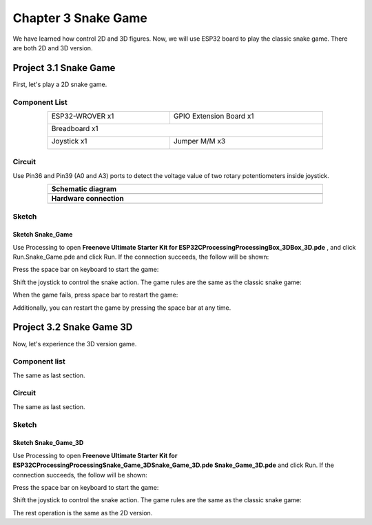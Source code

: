 ##############################################################################
Chapter 3 Snake Game
##############################################################################

We have learned how control 2D and 3D figures. Now, we will use ESP32 board to play the classic snake game. There are both 2D and 3D version.

Project 3.1 Snake Game
************************************

First, let's play a 2D snake game.

Component List
====================================

.. table::
    :width: 80%
    :align: center
    :class: table-line
    
    +------------------------------------+------------------------+
    | ESP32-WROVER x1                    | GPIO Extension Board x1|
    |                                    |                        |
    | |Chapter01_00|                     | |Chapter01_01|         |
    +------------------------------------+------------------------+
    | Breadboard x1                                               |
    |                                                             |
    | |Chapter01_02|                                              |
    +------------------------------------+------------------------+
    | Joystick x1                        | Jumper M/M x3          |
    |                                    |                        |
    | |Chapter14_00|                     | |Chapter01_05|         |
    +------------------------------------+------------------------+

.. |Chapter01_00| image:: ../_static/imgs/1_LED/Chapter01_00.png
.. |Chapter01_01| image:: ../_static/imgs/1_LED/Chapter01_01.png
.. |Chapter01_02| image:: ../_static/imgs/1_LED/Chapter01_02.png
.. |Chapter07_04| image:: ../_static/imgs/7_Buzzer/Chapter07_04.png   
.. |Chapter01_05| image:: ../_static/imgs/1_LED/Chapter01_05.png
.. |Chapter14_00| image:: ../_static/imgs/14_Joystick/Chapter14_00.png

Circuit
==============================

Use Pin36 and Pin39 (A0 and A3) ports to detect the voltage value of two rotary potentiometers inside joystick.

.. list-table:: 
   :width: 80%
   :align: center
   :class: table-line
   
   * -  **Schematic diagram**
   * -  |Chapter03_00|
   * -  **Hardware connection** 
   * -  |Chapter03_01|

.. |Chapter03_00| image:: ../_static/imgs/3_Snake_Game/Chapter03_00.png
.. |Chapter03_01| image:: ../_static/imgs/3_Snake_Game/Chapter03_01.png

Sketch
===========================

Sketch Snake_Game
--------------------------

Use Processing to open **Freenove Ultimate Starter Kit for ESP32\C\Processing\Processing\Box_3D\Box_3D.pde** , and click Run.Snake_Game.pde and click Run. If the connection succeeds, the follow will be shown:

.. image:: ../_static/imgs/3_Snake_Game/Chapter03_02.png
    :align: center

Press the space bar on keyboard to start the game:

.. image:: ../_static/imgs/3_Snake_Game/Chapter03_03.png
    :align: center

Shift the joystick to control the snake action. The game rules are the same as the classic snake game:

.. image:: ../_static/imgs/3_Snake_Game/Chapter03_04.png
    :align: center

When the game fails, press space bar to restart the game:

.. image:: ../_static/imgs/3_Snake_Game/Chapter03_05.png
    :align: center

Additionally, you can restart the game by pressing the space bar at any time.

Project 3.2 Snake Game 3D
*******************************************

Now, let's experience the 3D version game.

Component list
================================

The same as last section.

Circuit
=================================

The same as last section.

Sketch
=================================

Sketch Snake_Game_3D
----------------------------------

Use Processing to open **Freenove Ultimate Starter Kit for ESP32\C\Processing\Processing\ Snake_Game_3D\Snake_Game_3D.pde Snake_Game_3D.pde** and click Run. If the connection succeeds, the follow will be shown:

.. image:: ../_static/imgs/3_Snake_Game/Chapter03_06.png
    :align: center

Press the space bar on keyboard to start the game:

.. image:: ../_static/imgs/3_Snake_Game/Chapter03_07.png
    :align: center

Shift the joystick to control the snake action. The game rules are the same as the classic snake game:

.. image:: ../_static/imgs/3_Snake_Game/Chapter03_08.png
    :align: center

The rest operation is the same as the 2D version.